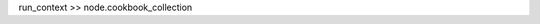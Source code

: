 .. The contents of this file are included in multiple topics.
.. This file should not be changed in a way that hinders its ability to appear in multiple documentation sets. 


run_context >> node.cookbook_collection
